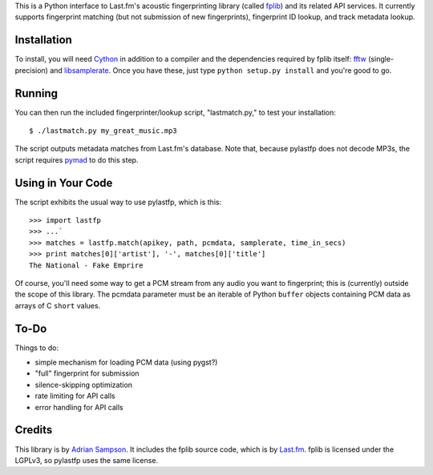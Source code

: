 This is a Python interface to Last.fm's acoustic fingerprinting library (called
`fplib`_) and its related API services. It currently supports fingerprint
matching (but not submission of new fingerprints), fingerprint ID lookup, and
track metadata lookup.

.. _fplib: http://github.com/lastfm/Fingerprinter


Installation
------------

To install, you will need `Cython`_ in addition to a compiler and the
dependencies required by fplib itself: `fftw`_ (single-precision) and
`libsamplerate`_. Once you have these, just type ``python setup.py install``
and you're good to go.

.. _Cython: http://cython.org/
.. _fftw: http://www.fftw.org/
.. _libsamplerate: http://www.mega-nerd.com/SRC/`


Running
-------

You can then run the included fingerprinter/lookup script, "lastmatch.py," to
test your installation::

    $ ./lastmatch.py my_great_music.mp3

The script outputs metadata matches from Last.fm's database. Note that, because
pylastfp does not decode MP3s, the script requires `pymad`_ to do this step.

.. _pymad: http://spacepants.org/src/pymad/


Using in Your Code
------------------

The script exhibits the usual way to use pylastfp, which is this::

    >>> import lastfp
    >>> ...`
    >>> matches = lastfp.match(apikey, path, pcmdata, samplerate, time_in_secs)
    >>> print matches[0]['artist'], '-', matches[0]['title']
    The National - Fake Emprire

Of course, you'll need some way to get a PCM stream from any audio you want to
fingerprint; this is (currently) outside the scope of this library. The
pcmdata parameter must be an iterable of Python ``buffer`` objects containing
PCM data as arrays of C ``short`` values.


To-Do
-----

Things to do:

- simple mechanism for loading PCM data (using pygst?)
- "full" fingerprint for submission
- silence-skipping optimization
- rate limiting for API calls
- error handling for API calls


Credits
-------

This library is by `Adrian Sampson`_. It includes the fplib source code, which
is by `Last.fm`_. fplib is licensed under the LGPLv3, so pylastfp uses the same
license.

.. _Adrian Sampson: mailto:adrian@radbox.org
.. _Last.fm: http://last.fm/
